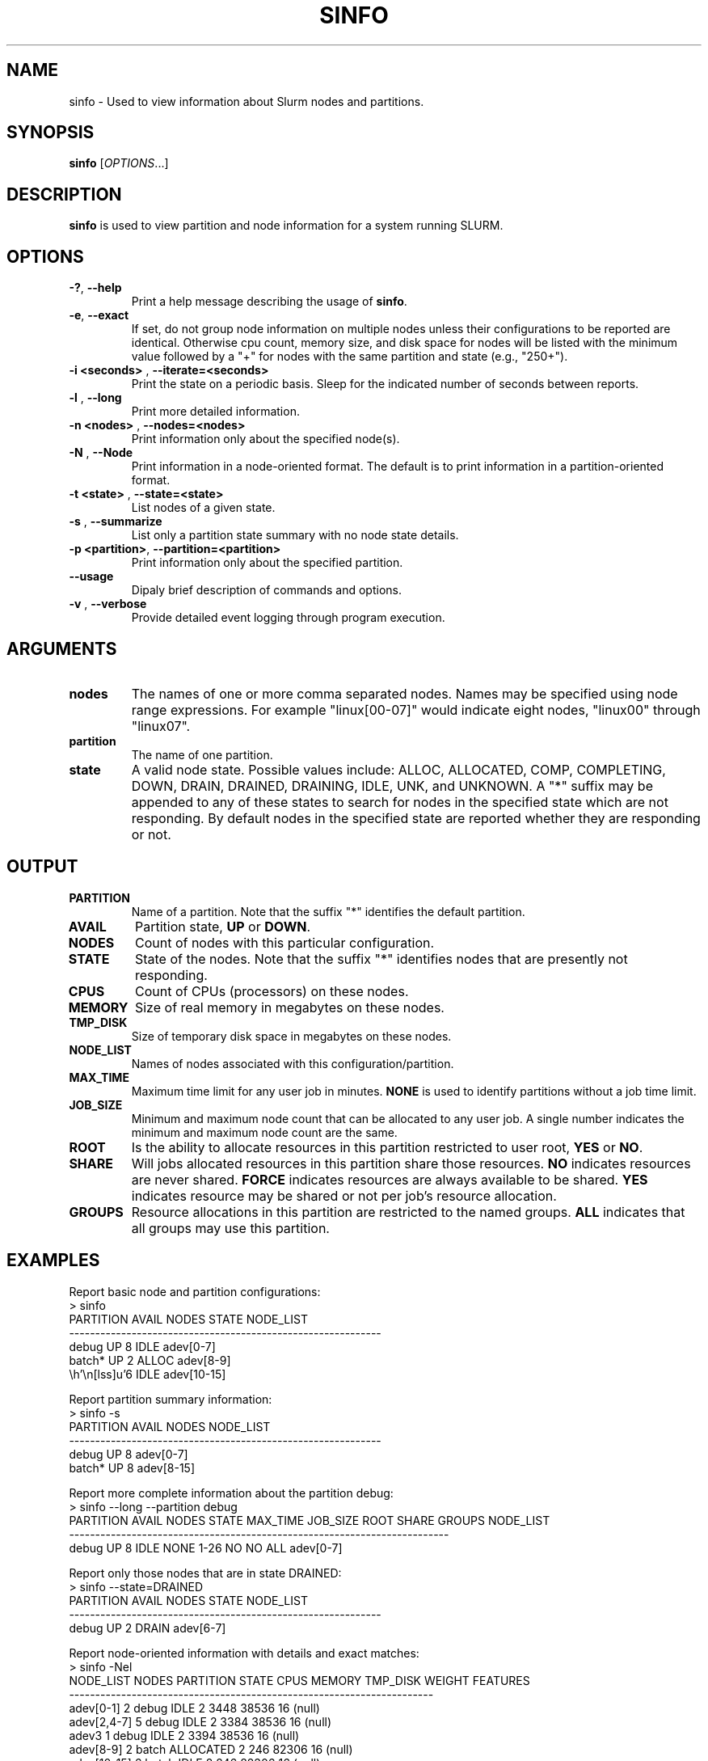 .TH SINFO "1" "June 2003" "sinfo 0.1" "Slurm components"

.SH "NAME"
sinfo \- Used to view information about Slurm nodes and partitions.

.SH "SYNOPSIS"
\fBsinfo\fR [\fIOPTIONS\fR...] 
.SH "DESCRIPTION"
\fBsinfo\fR is used to view partition and node information for a 
system running SLURM. 

.SH "OPTIONS"
.TP
\fB\-?\fR, \fB\-\-help\fR
Print a help message describing the usage of \fBsinfo\fR.
.TP
\fB\-e\fR, \fB\-\-exact\fR
If set, do not group node information on multiple nodes unless their 
configurations to be reported are identical. Otherwise cpu count, 
memory size, and disk space for nodes will be listed with the minimum 
value followed by a "+" for nodes with the same partition and state 
(e.g., "250+").
.TP
\fB\-i <seconds>\fR , \fB\-\-iterate=<seconds>\fR
Print the state on a periodic basis. 
Sleep for the indicated number of seconds between reports.
.TP
\fB\-l\fR , \fB\-\-long\fR
Print more detailed information.
.TP
\fB\-n <nodes>\fR , \fB\-\-nodes=<nodes>\fR
Print information only about the specified node(s). 
.TP
\fB\-N\fR , \fB\-\-Node\fR
Print information in a node-oriented format.
The default is to print information in a partition-oriented format.
.TP
\fB\-t <state>\fR , \fB\-\-state=<state>\fR
List nodes of a given state.
.TP
\fB\-s\fR , \fB\-\-summarize\fR
List only a partition state summary with no node state details.
.TP
\fB\-p <partition>\fR, \fB\-\-partition=<partition>\fR
Print information only about the specified partition.  
.TP
\fB\-\-usage\fR
Dipaly brief description of commands and options.
.TP
\fB\-v\fR , \fB\-\-verbose\fR
Provide detailed event logging through program execution.
.SH "ARGUMENTS"
.TP
\fBnodes\fR
The names of one or more comma separated nodes. Names may be specified 
using node range expressions.
For example "linux[00-07]" would indicate eight nodes, "linux00" 
through "linux07".
.TP
\fBpartition\fR
The name of one partition.
.TP
\fBstate\fR
A valid node state. Possible values include: ALLOC, ALLOCATED, COMP, 
COMPLETING, DOWN, DRAIN, DRAINED, DRAINING, IDLE, UNK, and UNKNOWN.
A "*" suffix may be appended to any of these states to search for 
nodes in the specified state which are not responding. 
By default nodes in the specified state are reported whether they are 
responding or not.
.SH "OUTPUT"
.TP
\fBPARTITION\fR
Name of a partition. 
Note that the suffix "*" identifies the default partition.
.TP
\fBAVAIL\fR
Partition state, \fBUP\fR or \fBDOWN\fR.
.TP
\fBNODES\fR
Count of nodes with this particular configuration.
.TP
\fBSTATE\fR
State of the nodes. Note that the suffix "*" identifies nodes 
that are presently not responding.
.TP
\fBCPUS\fR
Count of CPUs (processors) on these nodes.
.TP
\fBMEMORY\fR
Size of real memory in megabytes on these nodes.
.TP
\fBTMP_DISK\fR
Size of temporary disk space in megabytes on these nodes.
.TP
\fBNODE_LIST\fR
Names of nodes associated with this configuration/partition.
.TP
\fBMAX_TIME\fR
Maximum time limit for any user job in minutes.
\fBNONE\fR is used to identify partitions without a job time limit.
.TP
\fBJOB_SIZE\fR
Minimum and maximum node count that can be allocated to any user job. 
A single number indicates the minimum and maximum node count are the 
same.
.TP
\fBROOT\fR
Is the ability to allocate resources in this partition restricted to 
user root, \fBYES\fR or \fBNO\fR.
.TP
\fBSHARE\fR
Will jobs allocated resources in this partition share those resources.
\fBNO\fR indicates resources are never shared. 
\fBFORCE\fR indicates resources are always available to be shared.
\fBYES\fR indicates resource may be shared or not per job's resource allocation.
.TP
\fBGROUPS\fR
Resource allocations in this partition are restricted to the named groups.
\fBALL\fR indicates that all groups may use this partition.

.SH "EXAMPLES"
.eo
Report basic node and partition configurations:
.br
> sinfo
.br
PARTITION AVAIL NODES STATE  NODE_LIST
.br
------------------------------------------------------------
.br
debug     UP        8 IDLE   adev[0-7]
.br
batch*    UP        2 ALLOC  adev[8-9]
.br
                    6 IDLE   adev[10-15]
.br
 
.br
Report partition summary information:
.br
> sinfo -s
.br
PARTITION AVAIL NODES NODE_LIST
.br
------------------------------------------------------------
.br
debug     UP        8 adev[0-7]
.br
batch*    UP        8 adev[8-15]
.br
 
.br
Report more complete information about the partition debug:
.br
> sinfo --long --partition debug
.br
PARTITION AVAIL NODES STATE MAX_TIME JOB_SIZE ROOT SHARE GROUPS NODE_LIST
.br
-------------------------------------------------------------------------
.br
debug     UP        8 IDLE      NONE     1-26 NO   NO    ALL    adev[0-7]
.br

.br
Report only those nodes that are in state DRAINED:
.br
> sinfo --state=DRAINED
.br
PARTITION AVAIL NODES STATE  NODE_LIST
.br
------------------------------------------------------------
.br
debug     UP        2 DRAIN  adev[6-7]
.br

.br
Report node-oriented information with details and exact matches:
.br
> sinfo -Nel
.br
NODE_LIST  NODES PARTITION STATE  CPUS MEMORY TMP_DISK WEIGHT FEATURES
.br
----------------------------------------------------------------------
.br
adev[0-1]      2 debug     IDLE      2   3448    38536     16 (null)  
.br
adev[2,4-7]    5 debug     IDLE      2   3384    38536     16 (null)  
.br
adev3          1 debug     IDLE      2   3394    38536     16 (null)  
.br
adev[8-9]      2 batch     ALLOCATED 2    246    82306     16 (null)  
.br
adev[10-15]    6 batch     IDLE      2    246    82306     16 (null)  
.ec

.SH "COPYING"
Copyright (C) 2002 The Regents of the University of California.
Produced at Lawrence Livermore National Laboratory (cf, DISCLAIMER).
UCRL-CODE-2002-040.
.LP
This file is part of SLURM, a resource management program.
For details, see <http://www.llnl.gov/linux/slurm/>.
.LP
SLURM is free software; you can redistribute it and/or modify it under
the terms of the GNU General Public License as published by the Free
Software Foundation; either version 2 of the License, or (at your option)
any later version.
.LP
SLURM is distributed in the hope that it will be useful, but WITHOUT ANY
WARRANTY; without even the implied warranty of MERCHANTABILITY or FITNESS
FOR A PARTICULAR PURPOSE.  See the GNU General Public License for more
details.
.SH "SEE ALSO"
\fBscontrol\fR(1), \fBsqueue\fR(1), 
\fBslurm_load_ctl_conf\fR(3), \fBslurm_load_jobs\fR(3), \fBslurm_load_node\fR(3), 
\fBslurm_load_partitions\fR(3), 
\fBslurm_reconfigure\fR(3), \fBslurm_shutdown\fR(3), 
\fBslurm_update_job\fR(3), \fBslurm_update_node\fR(3), \fBslurm_update_partition\fR(3)
